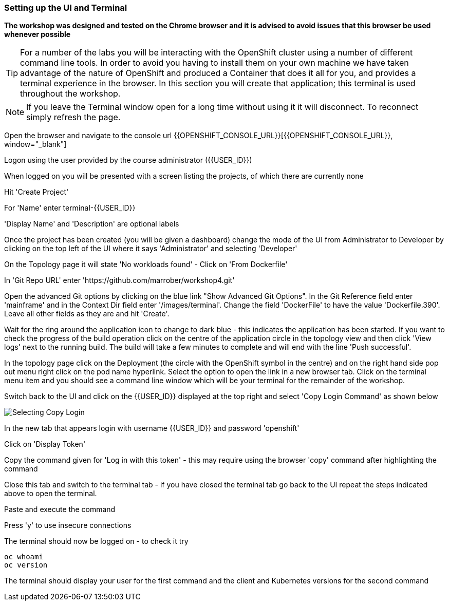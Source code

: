 === Setting up the UI and Terminal

*The workshop was designed and tested on the Chrome browser and it is advised to avoid issues that this browser be used whenever possible*

TIP: For a number of the labs you will be interacting with the OpenShift cluster using a number of different command line tools. In order to avoid you having to install them on your own machine we have taken advantage of the nature of OpenShift and produced a Container that does it all for you, and provides a terminal experience in the browser. In this section you will create that application; this terminal is used throughout the workshop.

NOTE: If you leave the Terminal window open for a long time without using it it will disconnect. To reconnect simply refresh the page.

Open the browser and navigate to the console url {{OPENSHIFT_CONSOLE_URL}}[{{OPENSHIFT_CONSOLE_URL}}, window="_blank"]

Logon using the user provided by the course administrator ({{USER_ID}})

When logged on you will be presented with a screen listing the projects, of which there are currently none

Hit 'Create Project'

For 'Name' enter terminal-{{USER_ID}}

'Display Name' and 'Description' are optional labels

Once the project has been created (you will be given a dashboard) change the mode of the UI from Administrator to Developer by clicking on the top left of the UI where it says 'Administrator' and selecting 'Developer'

On the Topology page it will state 'No workloads found' - Click on 'From Dockerfile'

In 'Git Repo URL' enter 'https://github.com/marrober/workshop4.git'

Open the advanced Git options by clicking on the blue link "Show Advanced Git Options". 
In the Git Reference field enter 'mainframe' and in the Context Dir field enter '/images/terminal'. 
Change the field 'DockerFile' to have the value 'Dockerfile.390'. 
Leave all other fields as they are and hit 'Create'.

Wait for the ring around the application icon to change to dark blue - this indicates the application has been started. If you want to check the progress of the build operation click on the centre of the application circle in the topology view and then click 'View logs' next to the running build. The build will take a few minutes to complete and will end with the line 'Push successful'.

In the topology page click on the Deployment (the circle with the OpenShift symbol in the centre) and on the right hand side pop out menu right click on the pod name hyperlink. Select the option to open the link in a new browser tab. Click on the terminal menu item and you should see a command line window which will be your terminal for the remainder of the workshop.

Switch back to the UI and click on the {{USER_ID}} displayed at the top right and select 'Copy Login Command' as shown below

image::prereq-2.png[Selecting Copy Login]

In the new tab that appears login with username {{USER_ID}} and password 'openshift'

Click on 'Display Token'

Copy the command given for 'Log in with this token' - this may require using the browser 'copy' command after highlighting the command

Close this tab and switch to the terminal tab - if you have closed the terminal tab go back to the UI repeat the steps indicated above to open the terminal.

Paste and execute the command

Press 'y' to use insecure connections

The terminal should now be logged on - to check it try

[source]
----
oc whoami
oc version
----

The terminal should display your user for the first command and the client and Kubernetes versions for the second command











